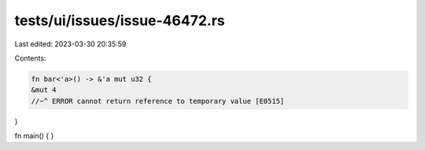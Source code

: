 tests/ui/issues/issue-46472.rs
==============================

Last edited: 2023-03-30 20:35:59

Contents:

.. code-block:: rs

    fn bar<'a>() -> &'a mut u32 {
    &mut 4
    //~^ ERROR cannot return reference to temporary value [E0515]
}

fn main() { }


